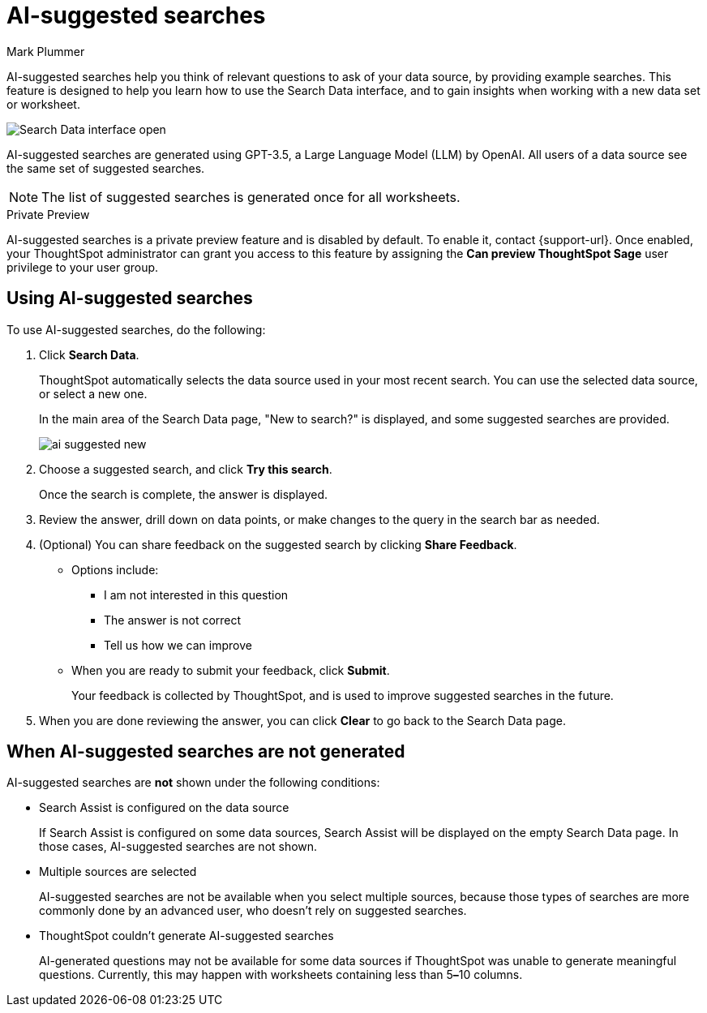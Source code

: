 = AI-suggested searches
:last_updated: 5/22/2020
:linkattrs:
:experimental:
:page-layout: default-cloud-private-preview
:page-aliases:
:author: Mark Plummer
:description: AI-suggested searches help you think of business questions for your data.

AI-suggested searches help you think of relevant questions to ask of your data source, by providing example searches. This feature is designed to help you learn how to use the Search Data interface, and to gain insights when working with a new data set or worksheet.

image::searches-ai-suggested.png[Search Data interface open, displaying three AI-suggested searches]

AI-suggested searches are generated using GPT-3.5, a Large Language Model (LLM) by OpenAI. All users of a data source see the same set of suggested searches.

NOTE: The list of suggested searches is generated once for all worksheets.

.[.badge.badge-private-preview]#Private Preview#
****
AI-suggested searches is a private preview feature and is disabled by default. To enable it, contact {support-url}. Once enabled, your ThoughtSpot administrator can grant you access to this feature by assigning the *Can preview ThoughtSpot Sage* user privilege to your user group.
****

== Using AI-suggested searches

To use AI-suggested searches, do the following:

. Click *Search Data*.
+
ThoughtSpot automatically selects the data source used in your most recent search. You can use the selected data source, or select a new one.
+
In the main area of the Search Data page, "New to search?" is displayed, and some suggested searches
are provided.
+
image::ai-suggested-new.png[]

. Choose a suggested search, and click *Try this search*.
+
Once the search is complete, the answer is displayed.
. Review the answer, drill down on data points, or make changes to the query in the search bar as needed.
. (Optional) You can share feedback on the suggested search by clicking *Share Feedback*.
** Options include:
*** I am not interested in this question
*** The answer is not correct
*** Tell us how we can improve
** When you are ready to submit your feedback, click *Submit*.
+
Your feedback is collected by ThoughtSpot, and is used to improve suggested searches in the future.
. When you are done reviewing the answer, you can click *Clear* to go back to the Search Data page.

== When AI-suggested searches are not generated

AI-suggested searches are *not* shown under the following conditions:

- Search Assist is configured on the data source
+
If Search Assist is configured on some data sources, Search Assist will be displayed on the empty Search Data page. In those cases, AI-suggested searches are not shown.
- Multiple sources are selected
+
AI-suggested searches are not be available when you select multiple sources, because those types of searches are more commonly done by an advanced user, who doesn't rely on suggested searches.
- ThoughtSpot couldn't generate AI-suggested searches
+
AI-generated questions may not be available for some data sources if ThoughtSpot was unable to generate meaningful questions. Currently, this may happen with worksheets containing less than 5**&#8211;**10 columns.
